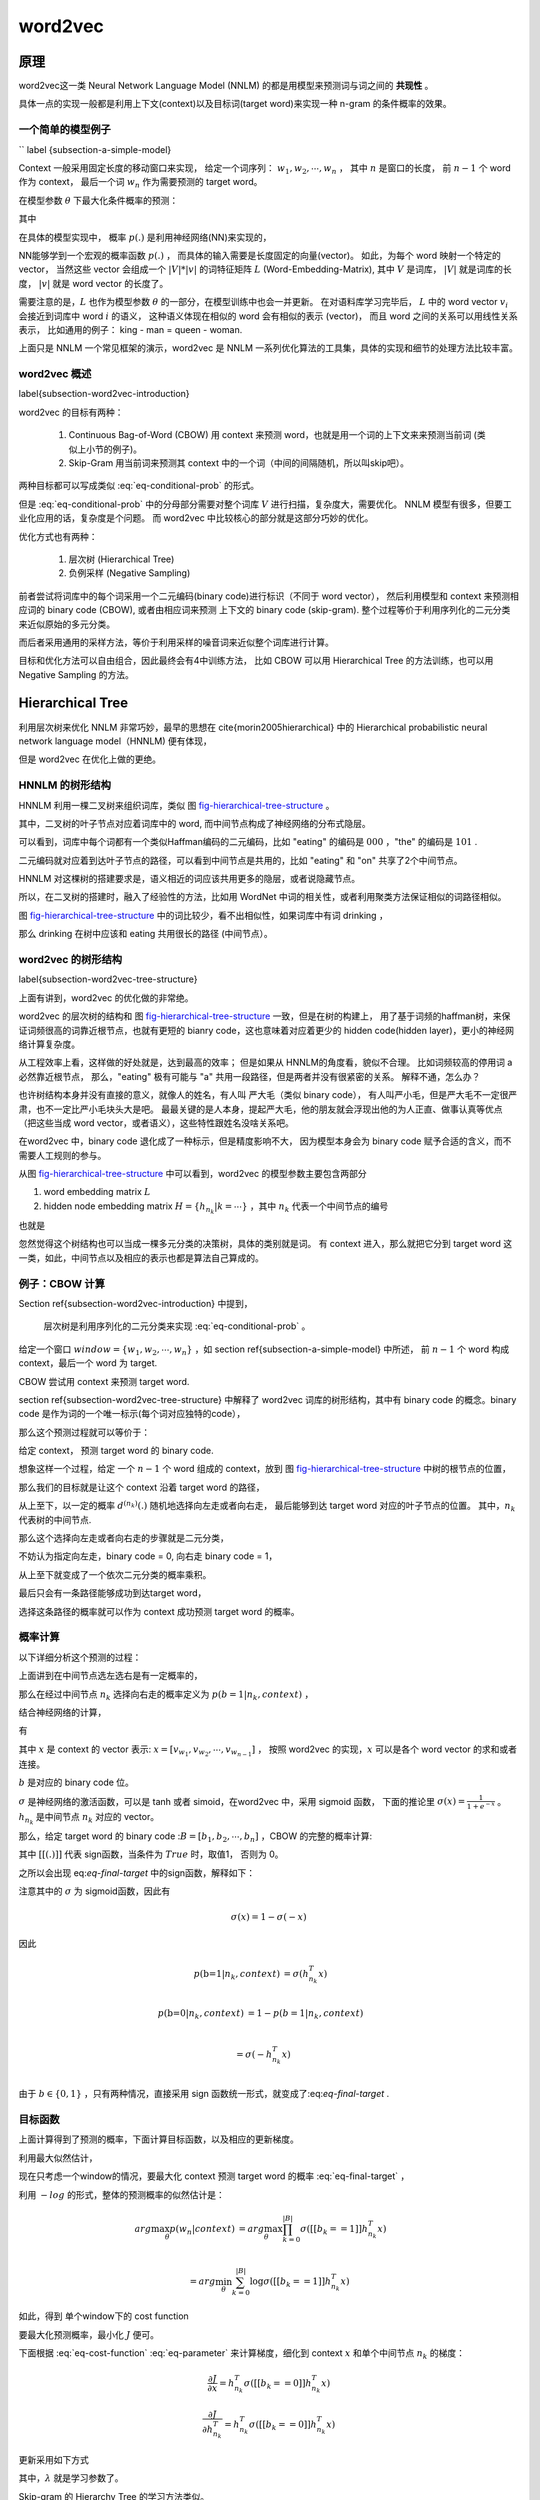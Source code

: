 =========
word2vec  
=========

原理
-----

word2vec这一类 Neural Network Language Model (NNLM) 的都是用模型来预测词与词之间的 **共现性** 。

具体一点的实现一般都是利用上下文(context)以及目标词(target word)来实现一种 n-gram 的条件概率的效果。

一个简单的模型例子 
*******************
`` \label {subsection-a-simple-model} 


Context 一般采用固定长度的移动窗口来实现，
给定一个词序列： :math:`w_1, w_2, \cdots, w_n` ，
其中 :math:`n` 是窗口的长度， 
前 :math:`n-1` 个 word 作为 context， 
最后一个词 :math:`w_n` 作为需要预测的 target word。

在模型参数 :math:`\theta` 下最大化条件概率的预测：

.. math::
    :label: eq-common-target

    arg\max_{\theta} p(w_n | \{w_1, \cdots, w_{n-1}\})

其中

.. math::
    :label: eq-conditional-prob

    p(w_n | \{w_1, \cdots, w_{n-1}\}) =
    \frac{p(w_1, w_2, \cdots, w_n)}
        { \sum_{w` \in V} p(w_1, w_2, \cdots, w_{n-1}, w`)}

在具体的模型实现中，
概率 :math:`p(.)` 是利用神经网络(NN)来实现的，

NN能够学到一个宏观的概率函数 :math:`p(.)` ，
而具体的输入需要是长度固定的向量(vector)。
如此，为每个 word 映射一个特定的 vector，
当然这些 vector 会组成一个 :math:`|V| * |v|` 的词特征矩阵 :math:`L` (Word-Embedding-Matrix),
其中 :math:`V` 是词库， :math:`|V|` 就是词库的长度， :math:`|v|` 就是 word vector 的长度了。

需要注意的是，:math:`L` 也作为模型参数 :math:`\theta` 的一部分，在模型训练中也会一并更新。
在对语料库学习完毕后，
:math:`L` 中的 word vector :math:`v_i` 会接近到词库中 word :math:`i` 的语义，
这种语义体现在相似的 word 会有相似的表示 (vector)，
而且 word 之间的关系可以用线性关系表示， 比如通用的例子： king - man = queen - woman.

上面只是 NNLM 一个常见框架的演示，word2vec 是 NNLM 一系列优化算法的工具集，具体的实现和细节的处理方法比较丰富。


word2vec 概述 
***************
\label{subsection-word2vec-introduction}

word2vec 的目标有两种：

    1. Continuous Bag-of-Word (CBOW) 用 context 来预测 word，也就是用一个词的上下文来来预测当前词 (类似上小节的例子)。
    2. Skip-Gram 用当前词来预测其 context 中的一个词（中间的间隔随机，所以叫skip吧）。


两种目标都可以写成类似 :eq:`eq-conditional-prob` 的形式。


但是 :eq:`eq-conditional-prob` 中的分母部分需要对整个词库 :math:`V` 进行扫描，复杂度大，需要优化。
NNLM 模型有很多，但要工业化应用的话，复杂度是个问题。
而 word2vec 中比较核心的部分就是这部分巧妙的优化。


优化方式也有两种：

    1. 层次树 (Hierarchical Tree)
    2. 负例采样 (Negative Sampling)

前者尝试将词库中的每个词采用一个二元编码(binary code)进行标识（不同于 word vector），
然后利用模型和 context 来预测相应词的 binary code (CBOW),
或者由相应词来预测 上下文的 binary code (skip-gram).
整个过程等价于利用序列化的二元分类来近似原始的多元分类。


而后者采用通用的采样方法，等价于利用采样的噪音词来近似整个词库进行计算。


目标和优化方法可以自由组合，因此最终会有4中训练方法， 比如 CBOW 可以用 Hierarchical Tree 的方法训练，也可以用 Negative Sampling 的方法。



Hierarchical Tree
------------------
利用层次树来优化 NNLM 非常巧妙，最早的思想在 \cite{morin2005hierarchical} 中的 Hierarchical probabilistic neural network language model（HNNLM) 便有体现，

但是 word2vec 在优化上做的更绝。

HNNLM 的树形结构
********************
HNNLM 利用一棵二叉树来组织词库，类似 图 `fig-hierarchical-tree-structure`_ 。

其中，二叉树的叶子节点对应着词库中的 word, 
而中间节点构成了神经网络的分布式隐层。

可以看到，词库中每个词都有一个类似Haffman编码的二元编码，比如 "eating" 的编码是 :math:`000` ，"the" 的编码是 :math:`101` .

二元编码就对应着到达叶子节点的路径，可以看到中间节点是共用的，比如 "eating" 和 "on" 共享了2个中间节点。

HNNLM 对这棵树的搭建要求是，语义相近的词应该共用更多的隐层，或者说隐藏节点。

所以，在二叉树的搭建时，融入了经验性的方法，比如用 WordNet 中词的相关性，或者利用聚类方法保证相似的词路径相似。

图 `fig-hierarchical-tree-structure`_ 中的词比较少，看不出相似性，如果词库中有词 drinking ，

那么 drinking 在树中应该和 eating 共用很长的路径 (中间节点）。



word2vec 的树形结构 
*********************
\label{subsection-word2vec-tree-structure}

上面有讲到，word2vec 的优化做的非常绝。

word2vec 的层次树的结构和 图 `fig-hierarchical-tree-structure`_ 一致，但是在树的构建上，
用了基于词频的haffman树，来保证词频很高的词靠近根节点，也就有更短的 bianry code，这也意味着对应着更少的 hidden code(hidden layer)，更小的神经网络计算复杂度。

从工程效率上看，这样做的好处就是，达到最高的效率；
但是如果从 HNNLM的角度看，貌似不合理。
比如词频较高的停用词 a 必然靠近根节点，
那么，"eating" 极有可能与 "a" 共用一段路径，但是两者并没有很紧密的关系。
解释不通，怎么办？

也许树结构本身并没有直接的意义，就像人的姓名，有人叫 严大毛（类似 binary code），
有人叫严小毛，但是严大毛不一定很严肃，也不一定比严小毛块头大是吧。
最最关键的是人本身，提起严大毛，他的朋友就会浮现出他的为人正直、做事认真等优点（把这些当成 word vector，或者语义），这些特性跟姓名没啥关系吧。

在word2vec 中，binary code 退化成了一种标示，但是精度影响不大，
因为模型本身会为 binary code 赋予合适的含义，而不需要人工规则的参与。

从图 `fig-hierarchical-tree-structure`_ 中可以看到，word2vec 的模型参数主要包含两部分

1. word embedding matrix :math:`L`
2. hidden node embedding matrix :math:`H = \{h_{n_k} | k=\cdots\}` ，其中 :math:`n_k` 代表一个中间节点的编号

也就是

.. math::
    :label: eq-parameter

    \theta = \{L, H\}


.. image:: ../_static/image/structure.png
    :width: 700px
    :align: center
    :name: fig-hierarchical-tree-structure




忽然觉得这个树结构也可以当成一棵多元分类的决策树，具体的类别就是词。 
有 context 进入，那么就把它分到 target word 这一类，如此，中间节点以及相应的表示也都是算法自己算成的。



例子：CBOW 计算
****************

Section \ref{subsection-word2vec-introduction} 中提到，

    层次树是利用序列化的二元分类来实现 :eq:`eq-conditional-prob` 。

给定一个窗口 :math:`window = \{w_1, w_2, \cdots, w_n\}` ，如 section \ref{subsection-a-simple-model} 中所述，
前 :math:`n-1` 个 word 构成 context，最后一个 word 为 target.



CBOW 尝试用 context 来预测 target word.



section \ref{subsection-word2vec-tree-structure} 中解释了 word2vec 词库的树形结构，其中有 binary code 的概念。binary code 是作为词的一个唯一标示(每个词对应独特的code），

那么这个预测过程就可以等价于：

给定 context， 预测 target word 的 binary code.


想象这样一个过程，给定 一个 :math:`n-1` 个 word 组成的 context，放到 图 `fig-hierarchical-tree-structure`_ 中树的根节点的位置，

那么我们的目标就是让这个 context 沿着 target word 的路径，

从上至下，以一定的概率 :math:`d^{(n_k)}(.)` 随机地选择向左走或者向右走，
最后能够到达 target word 对应的叶子节点的位置。 
其中，:math:`n_k` 代表树的中间节点.



那么这个选择向左走或者向右走的步骤就是二元分类，

不妨认为指定向左走，binary code = 0, 向右走 binary code = 1，

从上至下就变成了一个依次二元分类的概率乘积。

最后只会有一条路径能够成功到达target word，

选择这条路径的概率就可以作为 context 成功预测 target word 的概率。



概率计算
********
以下详细分析这个预测的过程：

上面讲到在中间节点选左选右是有一定概率的，

那么在经过中间节点 :math:`n_k` 选择向右走的概率定义为 :math:`p(b = 1 | n_k, context)` ，

结合神经网络的计算，

有

.. math::
    :label: eq-CBOW-tree-probability

    p(b=1 | n_k, context) & = p(b=1 | h_{n_k}, x) \\

    = \sigma (h_{n_k}^T x)




其中 :math:`x` 是 context 的 vector 表示:
:math:`x = [v_{w_1}, v_{w_2}, \cdots, v_{w_{n-1}}]` ，
按照 word2vec 的实现，:math:`x` 可以是各个 word vector 的求和或者连接。

:math:`b` 是对应的 binary code 位。

:math:`\sigma` 是神经网络的激活函数，可以是 tanh 或者 simoid，在word2vec 中，采用 sigmoid 函数，
下面的推论里 :math:`\sigma(x) = \frac{1}{1+e^{-x}}` 。 
:math:`h_{n_k}` 是中间节点 :math:`n_k` 对应的 vector。


那么，给定 target word 的 binary code ::math:`B=[b_1, b_2, \cdots, b_n]` ，CBOW 的完整的概率计算:

.. math::
    :label: eq-final-target

    p(w_n | context) = \prod_{k=0}^{|B|} \sigma([[b_k==1]] h_{n_k}^T x)


其中 :math:`[[(.)]]` 代表 sign函数，当条件为 :math:`True` 时，取值1， 否则为 0。


之所以会出现 eq:`eq-final-target` 中的sign函数，解释如下：


注意其中的 :math:`\sigma` 为 sigmoid函数，因此有

.. math::

    \sigma(x) = 1 - \sigma(-x)


因此

.. math::

    p(\textbf{b=1} | n_k, context) & = \sigma (h_{n_k}^T x) \\

    p(\textbf{b=0} | n_k, context) & = 1 - p(b=1 | n_k, context) \\

                                   & = \sigma (-h_{n_k}^T x) \\


由于 :math:`b \in \{0, 1\}` ，只有两种情况，直接采用 sign 函数统一形式，就变成了:eq:`eq-final-target` .



目标函数
********
上面计算得到了预测的概率，下面计算目标函数，以及相应的更新梯度。


利用最大似然估计，

现在只考虑一个window的情况，要最大化 context 预测 target word 的概率 :eq:`eq-final-target` ，

利用 :math:`-log` 的形式，整体的预测概率的似然估计是：

.. math::

    arg\max_{\theta} p(w_n | context) & = arg\max_{\theta} \prod_{k=0}^{|B|} \sigma([[b_k==1]] h_{n_k}^T x) \\

          & = arg\min_{\theta} \sum_{k=0}^{|B|} \log \sigma([[b_k==1]] h^T_{n_k} x)


如此，得到 单个window下的 cost function

.. math::
  :label: eq-cost-function

  J = \sum_{k=0}^{|B|} \log \sigma([[b_k==1]] h^T_{n_k} x)



要最大化预测概率，最小化 :math:`J` 便可。



下面根据 :eq:`eq-cost-function` :eq:`eq-parameter` 来计算梯度，细化到 context :math:`x` 和单个中间节点 :math:`n_k` 的梯度：

.. math::

    \frac{\partial J}
        {\partial x}
        = h^T_{n_k} \sigma([[b_k==0]] h^T_{n_k} x)


.. math::

    \frac{\partial J}
        {\partial h^T_{n_k}}
        = h^T_{n_k} \sigma([[b_k==0]] h^T_{n_k} x)


更新采用如下方式

.. math::
    :label: eq-update

    (.) = (.) - \lambda \frac{\partial J}{\partial (.)}


其中，:math:`\lambda` 就是学习参数了。



Skip-gram 的 Hierarchy Tree 的学习方法类似。





Negative Sampling
---------------------
负例采样的方法比较常见，最简单的实现方法是，随机抽取样本作为噪音。 
好的模型会很好地将正确的例子和噪音区分开来。

记得之前微软亚研院有出一个产品叫 **读心机器人** ，它会问你一些问题，
你只需要告诉它对错便可，最终它得出的答案十有八九是你心里所想的。
对于它提出的问题加上你的回答（标注），可以认为就是一系列正例和负例，
最终帮助它得出了真确的答案。

Negative Sampling 可以认为是用二元分类来近似多元分类。

word2vec 中对于每个 target word 会随机抽取 15-25 个 wrong word作为负例。 
只用十几个词来模拟整个词库，效率非常高。 

但是word2vec 中采用的不是简单的随机负例抽样，而是 Noise Constrastive Estimation (NCE) [NCE]_ 。
NCE 对于传统的 Negative Sampling 的不同点就是为噪音加上了一个概率 :math:`p_n(.)` ，从而使得抽样的效果更加稳定。

联合概率计算：

.. math::
    
    p(w_n, context) = \sigma(h^T x)

其中，:math:`h` 是 :math:`w_n` 对应的隐层向量，:math:`x` 是 context 的所有 word vector 求和或者连接之后的向量。
:math:`\sigma` 是 sigmoid 函数，有如下性质成立:

.. math::
    
    \sigma(x) = 1 - \sigma(-x)

很适合用来将值映射为概率使用。 

给定一个样本集 :math:`S`（包含正例和负例），假定其中的 :math:`label \in \{+1, -1\}` ，整体概率为：

.. math::
    
    p(w_n) \sim 
        p(S) = \prod_{(w, context, label) \in S} p(w, context)  

采用 :math:`-log` 转化为 Loss 函数：

.. math::
    
    L = - \sum_{(w, context, label) \in S} \log \sigma(label . h_w^T.x_w)

偏导也很简单：

.. math::

    \frac{\partial L} {\partial x_w} = \sigma(-label.h_w^T.x_w) label.h_w

    \frac{\partial L} {\partial h_w} = \sigma(-label.h_w^T.x_w) label.x_w


更新方法也类似于公式 :eq:`eq-update` .




Reference
-----------
.. [NCE] Mnih, Andriy, and Yee Whye Teh. "A fast and simple algorithm for training neural probabilistic language models." arXiv preprint arXiv:1206.6426 (2012).
